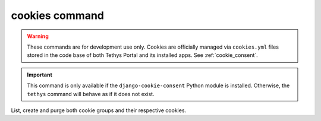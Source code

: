 .. _tethys_cookies_cmd:

cookies command
****************

.. warning::
    These commands are for development use only. Cookies are officially managed via ``cookies.yml`` 
    files stored in the code base of both Tethys Portal and its installed apps. See :ref:`cookie_consent`.

.. important::
    This command is only available if the ``django-cookie-consent`` Python module is installed.
    Otherwise, the ``tethys`` command will behave as if it does not exist.

List, create and purge both cookie groups and their respective cookies.

.. argparse::
   :module: tethys_cli
   :func: tethys_command_parser
   :prog: tethys
   :path: cookies